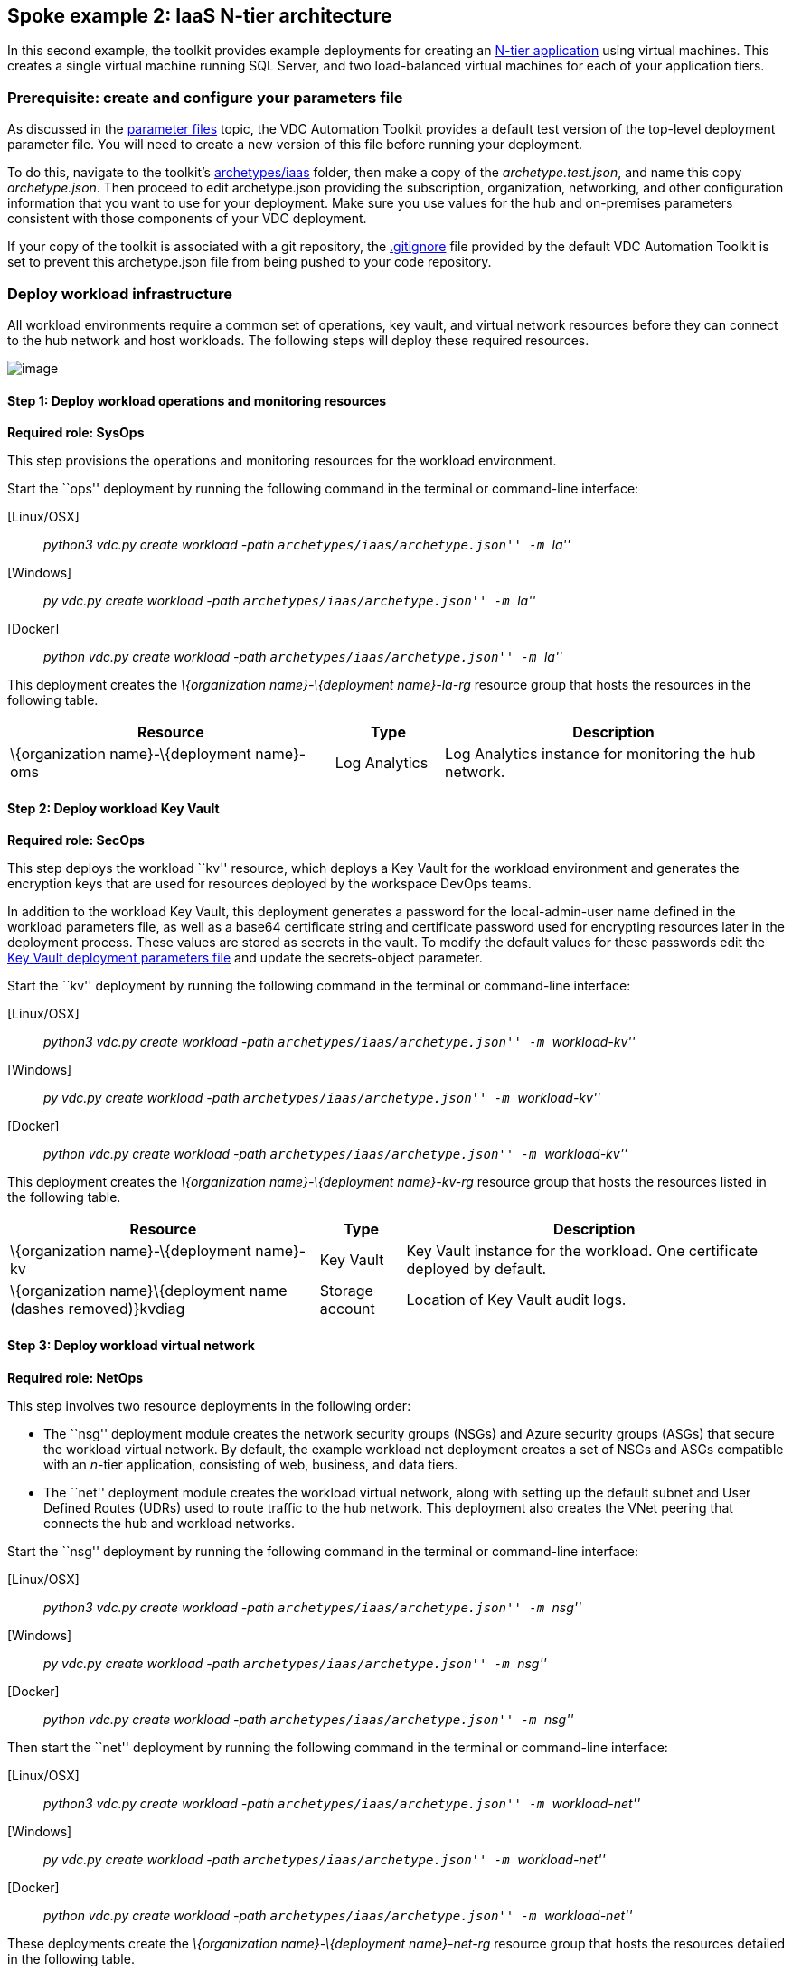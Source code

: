 == Spoke example 2: IaaS N-tier architecture

In this second example, the toolkit provides example deployments for
creating an
https://docs.microsoft.com/azure/architecture/guide/architecture-styles/n-tier[N-tier
application] using virtual machines. This creates a single virtual
machine running SQL Server, and two load-balanced virtual machines for
each of your application tiers.

=== Prerequisite: create and configure your parameters file

As discussed in the
link:03-parameters-files.md#parameters-files[parameter files] topic, the
VDC Automation Toolkit provides a default test version of the top-level
deployment parameter file. You will need to create a new version of this
file before running your deployment.

To do this, navigate to the toolkit’s
link:../archetypes/iaas[archetypes/iaas] folder, then make a copy of the
_archetype.test.json_, and name this copy _archetype.json_. Then proceed
to edit archetype.json providing the subscription, organization,
networking, and other configuration information that you want to use for
your deployment. Make sure you use values for the hub and on-premises
parameters consistent with those components of your VDC deployment.

If your copy of the toolkit is associated with a git repository, the
link:../.gitignore[.gitignore] file provided by the default VDC
Automation Toolkit is set to prevent this archetype.json file from being
pushed to your code repository.

=== Deploy workload infrastructure

All workload environments require a common set of operations, key vault,
and virtual network resources before they can connect to the hub network
and host workloads. The following steps will deploy these required
resources.

image:media/VDC1.5_Spoke2-blank.png[image]

==== Step 1: Deploy workload operations and monitoring resources

*Required role: SysOps*

This step provisions the operations and monitoring resources for the
workload environment.

Start the ``ops'' deployment by running the following command in the
terminal or command-line interface:

{empty}[Linux/OSX]

____
_python3 vdc.py create workload -path ``archetypes/iaas/archetype.json''
-m ``la''_
____

{empty}[Windows]

____
_py vdc.py create workload -path ``archetypes/iaas/archetype.json'' -m
``la''_
____

{empty}[Docker]

____
_python vdc.py create workload -path ``archetypes/iaas/archetype.json''
-m ``la''_
____

This deployment creates the _\{organization name}-\{deployment
name}-la-rg_ resource group that hosts the resources in the following
table.

[width="100%",cols="42%,14%,44%",options="header",]
|===
|*Resource* |*Type* |*Description*
|\{organization name}-\{deployment name}-oms |Log Analytics |Log
Analytics instance for monitoring the hub network.
|===

==== Step 2: Deploy workload Key Vault

*Required role: SecOps*

This step deploys the workload ``kv'' resource, which deploys a Key
Vault for the workload environment and generates the encryption keys
that are used for resources deployed by the workspace DevOps teams.

In addition to the workload Key Vault, this deployment generates a
password for the local-admin-user name defined in the workload
parameters file, as well as a base64 certificate string and certificate
password used for encrypting resources later in the deployment process.
These values are stored as secrets in the vault. To modify the default
values for these passwords edit the
link:../modules/workload-kv/1.0/azureDeploy.parameters.json[Key Vault
deployment parameters file] and update the secrets-object parameter.

Start the ``kv'' deployment by running the following command in the
terminal or command-line interface:

{empty}[Linux/OSX]

____
_python3 vdc.py create workload -path ``archetypes/iaas/archetype.json''
-m ``workload-kv''_
____

{empty}[Windows]

____
_py vdc.py create workload -path ``archetypes/iaas/archetype.json'' -m
``workload-kv''_
____

{empty}[Docker]

____
_python vdc.py create workload -path ``archetypes/iaas/archetype.json''
-m ``workload-kv''_
____

This deployment creates the _\{organization name}-\{deployment
name}-kv-rg_ resource group that hosts the resources listed in the
following table.

[width="100%",cols="40%,11%,49%",options="header",]
|===
|*Resource* |*Type* |*Description*
|\{organization name}-\{deployment name}-kv |Key Vault |Key Vault
instance for the workload. One certificate deployed by default.

|\{organization name}\{deployment name (dashes removed)}kvdiag |Storage
account |Location of Key Vault audit logs.
|===

==== Step 3: Deploy workload virtual network

*Required role: NetOps*

This step involves two resource deployments in the following order:

* The ``nsg'' deployment module creates the network security groups
(NSGs) and Azure security groups (ASGs) that secure the workload virtual
network. By default, the example workload net deployment creates a set
of NSGs and ASGs compatible with an _n_-tier application, consisting of
web, business, and data tiers.
* The ``net'' deployment module creates the workload virtual network,
along with setting up the default subnet and User Defined Routes (UDRs)
used to route traffic to the hub network. This deployment also creates
the VNet peering that connects the hub and workload networks.

Start the ``nsg'' deployment by running the following command in the
terminal or command-line interface:

{empty}[Linux/OSX]

____
_python3 vdc.py create workload -path ``archetypes/iaas/archetype.json''
-m ``nsg''_
____

{empty}[Windows]

____
_py vdc.py create workload -path ``archetypes/iaas/archetype.json'' -m
``nsg''_
____

{empty}[Docker]

____
_python vdc.py create workload -path ``archetypes/iaas/archetype.json''
-m ``nsg''_
____

Then start the ``net'' deployment by running the following command in
the terminal or command-line interface:

{empty}[Linux/OSX]

____
_python3 vdc.py create workload -path ``archetypes/iaas/archetype.json''
-m ``workload-net''_
____

{empty}[Windows]

____
_py vdc.py create workload -path ``archetypes/iaas/archetype.json'' -m
``workload-net''_
____

{empty}[Docker]

____
_python vdc.py create workload -path ``archetypes/iaas/archetype.json''
-m ``workload-net''_
____

These deployments create the _\{organization name}-\{deployment
name}-net-rg_ resource group that hosts the resources detailed in the
following table.

[width="100%",cols="40%,18%,42%",options="header",]
|===
|*Resource* |*Type* |*Description*
|\{organization name}-\{deployment name}-business-asg |Application
security group |ASG for business-tier assets.

|\{organization name}-\{deployment name}-data-asg |Application security
group |ASG for data-tier assets.

|\{organization name}-\{deployment name}-web-asg |Application security
group |ASG for web-tier assets.

|\{organization name}-\{deployment name}-vnet |Virtual network |The
primary workload virtual network, with a single default subnet.

|\{organization name}-\{deployment name}-\{defaultsubnetname}-nsg
|Network security group |Network security group attached to the default
subnet.

|\{organization name}-\{deployment name}-udr |Route table |User Defined
Routes for routing traffic to and from the hub network.

|\{deployment name (dashes removed)} |Storage account |Storage location
for virtual network diagnostic data.
|===

=== Deploy workload resources

Once the workload operations, Key Vault, and virtual network resources
are provisioned, your team can begin deploying actual workload
resources. Performing the following tasks provisions the virtual
machines and load balancers needed by DevOps to deploy an application
with a data, business, and web tier.

image:media/VDC1.5_Spoke2-complete.png[image]

==== Deploy data tier

The ``sqlserver-alwayson'' deployment module creates a pair of
load-balanced SQL Server virtual machines used for the application’s
data layer.

A local user account will be created for these machines. The user name
is defined in the local-admin-user parameter of the main deployment
parameters file. The password for this user is generated and stored in
the workload key vault as part of the ``kv'' deployment.

Start this deployment by running the following command in the terminal
or command-line interface:

{empty}[Linux/OSX]

____
_python3 vdc.py create workload -path ``archetypes/iaas/archetype.json''
-m ``sqlserver-alwayson''_
____

{empty}[Windows]

____
_py vdc.py create workload -path ``archetypes/iaas/archetype.json'' -m
``sqlserver-alwayson''_
____

{empty}[Docker]

____
_py vdc.py create workload -path ``archetypes/iaas/archetype.json'' -m
``sqlserver-alwayson''_
____

This deployment creates the _\{organization name}-\{deployment
name}-sqlserver-alwayson-rg_ resource group that hosts the following
resources.

[width="100%",cols="33%,8%,59%",options="header",]
|===
|*Resource* |*Type* |*Description*
|sqlsvr1datadisk1\{random characters} |Disk |First data disk for SQL
Server virtual machine #1.

|sqlsvr1datadisk2\{random characters} |Disk |Second data disk for SQL
Server virtual machine #1.

|sqlsvr1osdisk\{random characters} |Disk |OS disk for SQL Server virtual
machine #1.

|sqlsvr2datadisk1\{random characters} |Disk |First data disk for SQL
Server virtual machine #2.

|sqlsvr2datadisk2\{random characters} |Disk |Second data disk for SQL
Server virtual machine #2.

|sqlsvr2osdisk\{random characters} |Disk |OS disk for SQL Server virtual
machine #2.

|sqlsvr-as |Availability set |Availability set for virtual machines.

|sqlsvrcw\{random characters} |Storage account |Windows Server
https://docs.microsoft.com/windows-server/failover-clustering/deploy-cloud-witness[Cloud
Witness] storage account.

|sqlsvrdiag\{random characters} |Storage account |SQL Server virtual
machine diagnostic storage account.

|\{organization name}-\{deployment name}-sqlsvr-lb |Load balancer |Load
balancer for virtual machines.

|\{organization name}-\{deployment name}-sqlsvr-vm1 |Virtual machine
|SQL Server virtual machine #1.

|\{organization name}-\{deployment name}-sqlsvr-vm1-nic |Network
interface |NIC for SQL Server virtual machine #1.

|\{organization name}-\{deployment name}-sqlsvr-vm2 |Virtual machine
|SQL Server virtual machine #2.

|\{organization name}-\{deployment name}-sqlsvr-vm2-nic |Network
interface |NIC for SQL Server virtual machine #2.
|===

==== Deploy web tier

The ``vmapp-lb'' deployment module creates the two virtual machines and
a load balancer used by the application’s web-tier assets.

A local user account will be created for these machines. The user name
is defined in the local-admin-user parameter of the main deployment
parameters file. The password for this user is generated and stored in
the workload key vault as part of the ``kv'' deployment.

Note that both the web tier and business tier use the vmapp-lb module to
deploy their resources. To avoid needing to modify the parameter files
for this module when deploying one or the other, the sample provides two
module parameter files. These are defined in the workload parameter
file’s module dependencies section as _vmapp-web-lb_ and _vmapp-biz-lb_,
with the correct module parameter file location defined for each. In
this step we will be calling _vmapp-web-lb_.

Start this deployment by running the following command in the terminal
or command-line interface:

{empty}[Linux/OSX]

____
_python3 vdc.py create workload -path ``archetypes/iaas/archetype.json''
-m ``__vmapp-web-lb__''_
____

{empty}[Windows]

____
_py vdc.py create workload -path ``archetypes/iaas/archetype.json'' -m
``__vmapp-web-lb__''_
____

{empty}[Docker]

____
_python vdc.py create workload -path ``archetypes/iaas/archetype.json''
-m ``__vmapp-web-lb__''_
____

This deployment creates the _\{organization name}-\{deployment
name}-web-rg_ resource group that hosts the resources detailed in the
following table.

[width="100%",cols="60%,10%,30%",options="header",]
|===
|*Resource* |*Type* |*Description*
|\{organization name}-\{deployment name}-web-app-lb |Load balancer |Load
balancer for Web-tier virtual machines.

|\{organization name}-\{deployment name}-web-app-vm1 |Virtual machine
|Web-tier virtual machine #1.

|\{organization name}-\{deployment name}-web-app-vm1-nic |Network
interface |NIC for virtual machine #1.

|\{organization name}\{deployment name (dashes
removed)}webappvm1osdisk\{random characters} |Disk |OS disk for virtual
machine #1.

|\{organization name}-\{deployment name}-web-app-vm2 |Virtual machine
|Web-tier virtual machine #2.

|\{organization name}-\{deployment name}-web-app-vm2-nic |Network
interface |NIC for virtual machine #2.

|\{organization name}\{deployment name (dashes
removed)}webappvm2osdisk\{random characters} |Disk |OS disk for virtual
machine #2.

|web-app-as |Availability set |Availability set for Web-tier virtual
machines.

|webappdiag\{random characters} |Storage account |Web-tier virtual
machine diagnostic storage account.
|===

==== Deploy Application Gateway to hub virtual network

*Required role: NetOps*

As part of this workload deployment, you will need to deploy an Azure
Application Gateway to the hub network. This gateway will provide access
to the web-tier load balancer from the public internet.

To deploy the application gateway, start the ``app-gateway'' deployment
by running the following command in the terminal or command-line
interface:

{empty}[Linux/OSX]

____
_python3 vdc.py create workload -path ``archetypes/iaas/archetype.json''
-m ``app-gateway''_
____

{empty}[Windows]

____
_py vdc.py create workload -path ``archetypes/iaas/archetype.json'' -m
``app-gateway''_
____

{empty}[Docker]

____
_python vdc.py create workload -path ``archetypes/iaas/archetype.json''
-m ``app-gateway''_
____

This deployment will deploy resource to the hub subscription’s
_\{organization name}-\{hub name}-net-rg_ resource group that hosts the
resources detailed in the following table.

[width="100%",cols="50%,12%,38%",options="header",]
|===
|*Resource* |*Type* |*Description*
|\{organization name}-\{deployment name}-app-gw |Virtual network gateway
|Application gateway used to provide access to the Web tier from the
internet.

|\{organization name}-\{deployment name}-app-gw-pip |Public IP address
|Publicly accessible IP address used by the application gateway.
|===

==== Deploy business tier

After deploying the application gateway, you will deploy two business
tier VMs by modifying the workload parameters file and then using the
same ``vmapp-lb'' deployment module you used to deploy the application’s
web tier.

To avoid needing to modify the parameter files for this module when
deploying one or the other, the sample provides two module parameter
files. These are defined in the workload parameter file’s module
dependencies section as _vmapp-web-lb_ and _vmapp-biz-lb_, with the
correct module parameter file location defined for each. In this step we
will be calling _vmapp-biz-lb_.

A local user account will be created for these machines. The user name
is defined in the local-admin-user parameter of the main deployment
parameters file. The password for this user is generated and stored in
the workload key vault as part of the ``kv'' deployment.

Start this deployment by running the following command in the terminal
or command-line interface:

{empty}[Linux/OSX]

____
_python3 vdc.py workload -path ``archetypes/iaas/archetype.json'' -m
``__vmapp-biz-lb__''_
____

{empty}[Windows]

____
_py vdc.py workload -path ``archetypes/iaas/archetype.json'' -m
``__vmapp-biz-lb__''_
____

{empty}[Docker]

____
_python vdc.py workload -path ``archetypes/iaas/archetype.json'' -m
``__vmapp-biz-lb__''_
____

This deployment creates the _\{organization name}-\{deployment
name}-biz-rg_ resource group that hosts the resources listed in the
following table.

[width="100%",cols="60%,10%,30%",options="header",]
|===
|*Resource* |*Type* |*Description*
|\{organization name}-\{deployment name}-biz-app-lb |Load balancer |Load
balancer for business-tier virtual machines.

|\{organization name}-\{deployment name}-biz-app-vm1 |Virtual machine
|Business-tier virtual machine #1.

|\{organization name}-\{deployment name}-biz-app-vm1-nic |Network
interface |NIC for virtual machine #1.

|\{organization name}\{deployment name (dashes
removed)}bizappvm1osdisk\{random characters} |Disk |OS disk for virtual
machine #1.

|\{organization name}-\{deployment name}-biz-app-vm2 |Virtual machine
|Business-tier virtual machine #2.

|\{organization name}-\{deployment name}-biz-app-vm2-nic |Network
interface |NIC for virtual machine #2.

|\{organization name}\{deployment name (dashes
removed)}bizappvm2osdisk\{random characters} |Disk |OS disk for virtual
machine #2.

|biz-app-as |Availability set |Availability set for biz-tier virtual
machines.

|bizappdiag\{random characters} |Storage account |Business-tier virtual
machine diagnostic storage account.
|===
